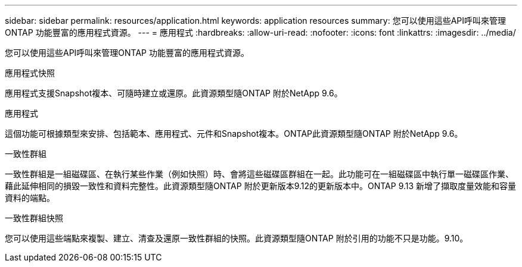 ---
sidebar: sidebar 
permalink: resources/application.html 
keywords: application resources 
summary: 您可以使用這些API呼叫來管理ONTAP 功能豐富的應用程式資源。 
---
= 應用程式
:hardbreaks:
:allow-uri-read: 
:nofooter: 
:icons: font
:linkattrs: 
:imagesdir: ../media/


[role="lead"]
您可以使用這些API呼叫來管理ONTAP 功能豐富的應用程式資源。

.應用程式快照
應用程式支援Snapshot複本、可隨時建立或還原。此資源類型隨ONTAP 附於NetApp 9.6。

.應用程式
這個功能可根據類型來安排、包括範本、應用程式、元件和Snapshot複本。ONTAP此資源類型隨ONTAP 附於NetApp 9.6。

.一致性群組
一致性群組是一組磁碟區、在執行某些作業（例如快照）時、會將這些磁碟區群組在一起。此功能可在一組磁碟區中執行單一磁碟區作業、藉此延伸相同的損毀一致性和資料完整性。此資源類型隨ONTAP 附於更新版本9.12的更新版本中。ONTAP 9.13 新增了擷取度量效能和容量資料的端點。

.一致性群組快照
您可以使用這些端點來複製、建立、清查及還原一致性群組的快照。此資源類型隨ONTAP 附於引用的功能不只是功能。9.10。
